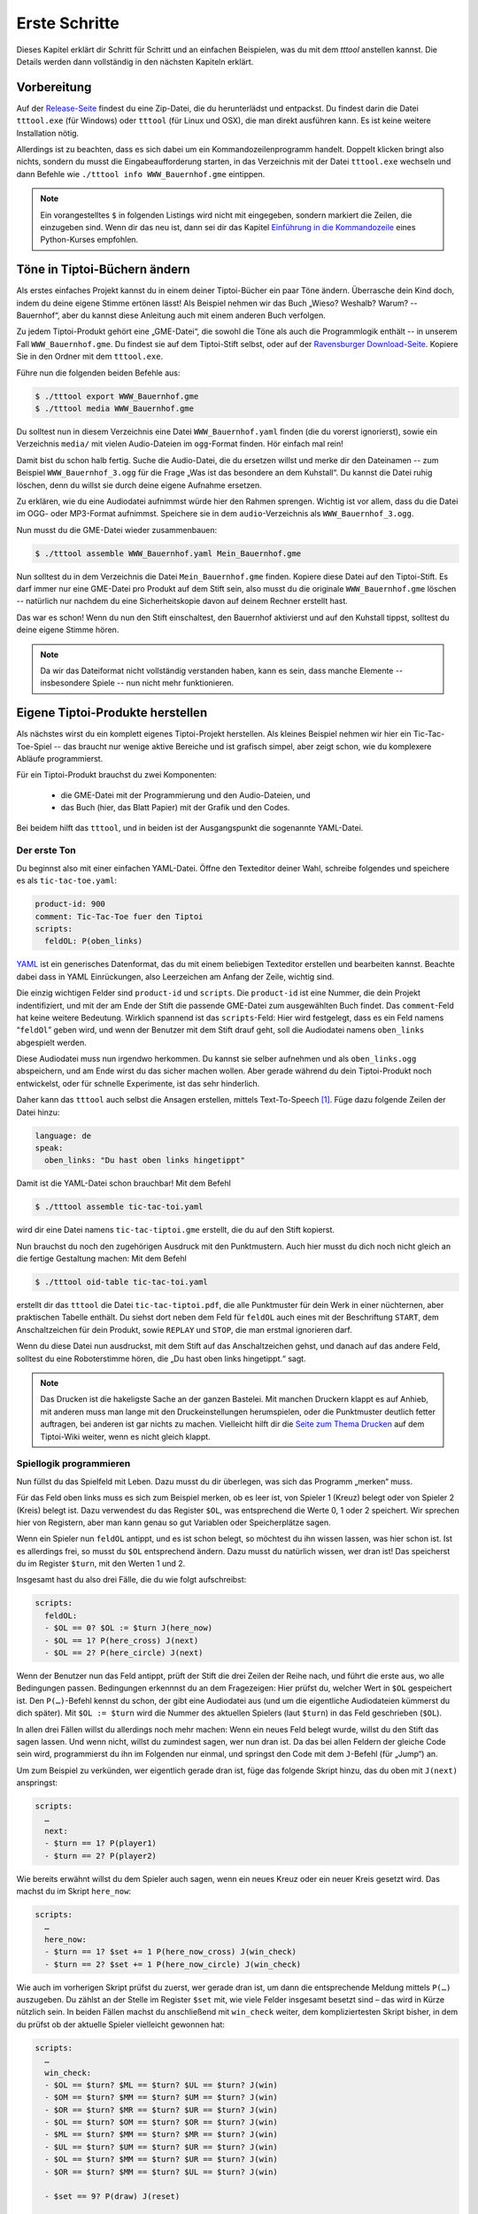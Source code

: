 .. _erste_schritte:

Erste Schritte
==============

Dieses Kapitel erklärt dir Schritt für Schritt und an einfachen Beispielen, was du mit dem `tttool` anstellen kannst. Die Details werden dann vollständig in den nächsten Kapiteln erklärt.

Vorbereitung
------------

Auf der
`Release-Seite <https://github.com/entropia/tip-toi-reveng/releases>`_ findest du eine Zip-Datei, die du herunterlädst und entpackst. Du findest darin die Datei ``tttool.exe`` (für Windows) oder ``tttool`` (für Linux und OSX), die man direkt ausführen kann. Es ist keine weitere Installation nötig.

Allerdings ist zu beachten, dass es sich dabei um ein
Kommandozeilenprogramm handelt. Doppelt klicken bringt also nichts,
sondern du musst die Eingabeaufforderung starten, in das Verzeichnis mit der Datei
``tttool.exe`` wechseln und dann Befehle wie
``./tttool info WWW_Bauernhof.gme`` eintippen.

.. note::

   Ein vorangestelltes ``$``
   in folgenden Listings wird nicht mit eingegeben, sondern markiert die
   Zeilen, die einzugeben sind. Wenn dir das neu ist, dann sei dir das Kapitel
   `Einführung in die Kommandozeile <https://tutorial.djangogirls.org/de/intro_to_command_line/>`__ eines Python-Kurses empfohlen.

Töne in Tiptoi-Büchern ändern
-----------------------------

Als erstes einfaches Projekt kannst du in einem deiner Tiptoi-Bücher ein paar Töne ändern. Überrasche dein Kind doch, indem du deine eigene Stimme ertönen lässt! Als Beispiel nehmen wir das Buch „Wieso? Weshalb? Warum? -- Bauernhof“, aber du kannst diese Anleitung auch mit einem anderen Buch verfolgen.

Zu jedem Tiptoi-Produkt gehört eine „GME-Datei“, die sowohl die Töne als auch die Programmlogik enthält -- in unserem Fall ``WWW_Bauernhof.gme``. Du findest sie auf dem Tiptoi-Stift selbst, oder auf der `Ravensburger Download-Seite <https://www.tiptoi.com/de/start/anleitung-haendischer-download/index.html>`_. Kopiere Sie in den Ordner mit dem ``tttool.exe``.

Führe nun die folgenden beiden Befehle aus:

.. code:: bash

  $ ./tttool export WWW_Bauernhof.gme
  $ ./tttool media WWW_Bauernhof.gme

Du solltest nun in diesem Verzeichnis eine Datei ``WWW_Bauernhof.yaml`` finden (die du  vorerst ignorierst), sowie ein Verzeichnis ``media/`` mit vielen Audio-Dateien im ``ogg``-Format finden. Hör einfach mal rein!

Damit bist du schon halb fertig. Suche die Audio-Datei, die du ersetzen willst und merke dir den Dateinamen -- zum Beispiel ``WWW_Bauernhof_3.ogg`` für die Frage „Was ist das besondere an dem Kuhstall“.  Du kannst die Datei ruhig löschen, denn du willst sie durch deine eigene Aufnahme ersetzen.

Zu erklären, wie du eine Audiodatei aufnimmst würde hier den Rahmen sprengen. Wichtig ist vor allem, dass du die Datei im OGG- oder MP3-Format aufnimmst. Speichere sie in dem ``audio``-Verzeichnis als ``WWW_Bauernhof_3.ogg``.

Nun musst du die GME-Datei wieder zusammenbauen:

.. code:: bash

  $ ./tttool assemble WWW_Bauernhof.yaml Mein_Bauernhof.gme

Nun solltest du in dem Verzeichnis die Datei ``Mein_Bauernhof.gme`` finden. Kopiere diese Datei auf den Tiptoi-Stift. Es darf immer nur eine GME-Datei pro Produkt auf dem Stift sein, also musst du die originale ``WWW_Bauernhof.gme`` löschen -- natürlich nur nachdem du eine Sicherheitskopie davon auf deinem Rechner erstellt hast.


Das war es schon! Wenn du nun den Stift einschaltest, den Bauernhof aktivierst und auf den Kuhstall tippst, solltest du deine eigene Stimme hören.

.. note:: Da wir das Dateiformat nicht vollständig verstanden haben, kann es sein, dass manche Elemente -- insbesondere Spiele -- nun nicht mehr funktionieren.

Eigene Tiptoi-Produkte herstellen
---------------------------------

Als nächstes wirst du ein komplett eigenes Tiptoi-Projekt herstellen. Als kleines Beispiel nehmen wir hier ein Tic-Tac-Toe-Spiel -- das braucht nur wenige aktive Bereiche und ist grafisch simpel, aber zeigt schon, wie du komplexere Abläufe programmierst.

Für ein Tiptoi-Produkt brauchst du zwei Komponenten:

 * die GME-Datei mit der Programmierung und den Audio-Dateien, und
 * das Buch (hier, das Blatt Papier) mit der Grafik und den Codes.

Bei beidem hilft das ``tttool``, und in beiden ist der Ausgangspunkt die sogenannte YAML-Datei.

Der erste Ton
~~~~~~~~~~~~~

Du beginnst also mit einer einfachen YAML-Datei. Öffne den Texteditor deiner Wahl, schreibe folgendes und speichere es als ``tic-tac-toe.yaml``:

.. code:: yaml

   product-id: 900
   comment: Tic-Tac-Toe fuer den Tiptoi
   scripts:
     feldOL: P(oben_links)


`YAML <https://de.wikipedia.org/wiki/YAML>`_ ist ein generisches Datenformat,
das du mit einem beliebigen Texteditor erstellen und bearbeiten kannst. Beachte
dabei dass in YAML Einrückungen, also Leerzeichen am Anfang der Zeile, wichtig
sind.

Die einzig wichtigen Felder sind ``product-id`` und ``scripts``. Die ``product-id``
ist eine Nummer, die dein Projekt indentifiziert, und mit der am Ende der Stift
die passende GME-Datei zum ausgewählten Buch findet. Das ``comment``-Feld hat
keine weitere Bedeutung. Wirklich spannend ist das ``scripts``-Feld: Hier wird
festgelegt, dass es ein Feld namens “``feldOl``” geben wird, und wenn der
Benutzer mit dem Stift drauf geht, soll die Audiodatei namens
``oben_links`` abgespielt werden.

Diese Audiodatei muss nun irgendwo herkommen. Du kannst sie selber aufnehmen
und als ``oben_links.ogg`` abspeichern, und am Ende wirst du das sicher machen
wollen. Aber gerade während du dein Tiptoi-Produkt noch entwickelst, oder für
schnelle Experimente, ist das sehr hinderlich.

Daher kann das ``tttool`` auch selbst die Ansagen erstellen, mittels
Text-To-Speech [#]_.  Füge dazu folgende Zeilen der Datei hinzu:


.. code:: yaml

   language: de
   speak:
     oben_links: "Du hast oben links hingetippt"

Damit ist die YAML-Datei schon brauchbar! Mit dem Befehl

.. code:: bash

   $ ./tttool assemble tic-tac-toi.yaml

wird dir eine Datei namens ``tic-tac-tiptoi.gme`` erstellt, die du auf den
Stift kopierst.

Nun brauchst du noch den zugehörigen Ausdruck mit den Punktmustern. Auch hier musst du dich noch nicht gleich an die fertige Gestaltung machen: Mit dem Befehl

.. code:: bash

   $ ./tttool oid-table tic-tac-toi.yaml

erstellt dir das ``tttool`` die Datei ``tic-tac-tiptoi.pdf``, die alle
Punktmuster für dein Werk in einer nüchternen, aber praktischen Tabelle
enthält. Du siehst dort neben dem Feld für ``feldOL`` auch eines mit der Beschriftung ``START``, dem Anschaltzeichen für dein Produkt, sowie ``REPLAY`` und ``STOP``, die man erstmal ignorieren darf.

Wenn du diese Datei nun ausdruckst, mit dem Stift auf das Anschaltzeichen gehst, und danach auf das andere Feld, solltest du eine Roboterstimme hören, die „Du hast oben links hingetippt.“ sagt.


.. note:: Das Drucken ist die hakeligste Sache an der ganzen Bastelei. Mit
   manchen Druckern klappt es auf Anhieb, mit anderen muss man lange mit den
   Druckeinstellungen herumspielen, oder die Punktmuster deutlich fetter
   auftragen, bei anderen ist gar nichts zu machen. Vielleicht hilft dir die
   `Seite zum Thema Drucken
   <https://github.com/entropia/tip-toi-reveng/wiki/Printing>`_ auf dem
   Tiptoi-Wiki weiter, wenn es nicht gleich klappt.

Spiellogik programmieren
~~~~~~~~~~~~~~~~~~~~~~~~

Nun füllst du das Spielfeld mit Leben. Dazu musst du dir überlegen, was sich das Programm „merken“ muss.

Für das Feld oben links muss es sich zum Beispiel merken, ob es leer ist, von Spieler 1 (Kreuz) belegt oder von Spieler 2 (Kreis) belegt ist. Dazu verwendest du das Register ``$OL``, was entsprechend die Werte 0, 1 oder 2 speichert. Wir sprechen hier von Registern, aber man kann genau so gut Variablen oder Speicherplätze sagen.

Wenn ein Spieler nun ``feldOL`` antippt, und es ist schon belegt, so möchtest du ihn wissen lassen, was hier schon ist. Ist es allerdings frei, so musst du ``$OL`` entsprechend ändern. Dazu musst du natürlich wissen, wer dran ist! Das speicherst du im Register ``$turn``, mit den Werten 1 und 2.

Insgesamt hast du also drei Fälle, die du wie folgt aufschreibst:

.. code:: yaml

   scripts:
     feldOL:
     - $OL == 0? $OL := $turn J(here_now)
     - $OL == 1? P(here_cross) J(next)
     - $OL == 2? P(here_circle) J(next)


Wenn der Benutzer nun das Feld antippt, prüft der Stift die drei Zeilen der Reihe nach, und führt die erste aus, wo alle Bedingungen passen. Bedingungen erkennnst du an dem Fragezeigen: Hier prüfst du, welcher Wert in ``$OL`` gespeichert ist. Den ``P(…)``-Befehl kennst du schon, der gibt eine Audiodatei aus (und um die eigentliche Audiodateien kümmerst du dich später). Mit ``$OL := $turn`` wird die Nummer des aktuellen Spielers (laut ``$turn``) in das Feld geschrieben (``$OL``).

In allen drei Fällen willst du allerdings noch mehr machen: Wenn ein neues Feld belegt wurde, willst du den Stift das sagen lassen. Und wenn nicht, willst du zumindest sagen, wer nun dran ist. Da das bei allen Feldern der gleiche Code sein wird, programmierst du ihn im Folgenden nur einmal, und springst den Code mit dem ``J``-Befehl (für „Jump“) an.

Um zum Beispiel zu verkünden, wer eigentlich gerade dran ist, füge das folgende Skript hinzu, das du oben mit ``J(next)`` anspringst:

.. code:: yaml

   scripts:
     …
     next:
     - $turn == 1? P(player1)
     - $turn == 2? P(player2)

Wie bereits erwähnt willst du dem Spieler auch sagen, wenn ein neues Kreuz oder ein neuer Kreis gesetzt wird. Das machst du im Skript ``here_now``:

.. code:: yaml

   scripts:
     …
     here_now:
     - $turn == 1? $set += 1 P(here_now_cross) J(win_check)
     - $turn == 2? $set += 1 P(here_now_circle) J(win_check)

Wie auch im vorherigen Skript prüfst du zuerst, wer gerade dran ist, um dann die entsprechende Meldung mittels ``P(…)`` auszugeben. Du zählst an der Stelle im Register ``$set`` mit, wie viele Felder insgesamt besetzt sind – das wird in Kürze nützlich sein. In beiden Fällen machst du anschließend mit ``win_check`` weiter, dem kompliziertesten Skript bisher, in dem du prüfst ob der aktuelle Spieler vielleicht gewonnen hat:

.. code:: yaml

   scripts:
     …
     win_check:
     - $OL == $turn? $ML == $turn? $UL == $turn? J(win)
     - $OM == $turn? $MM == $turn? $UM == $turn? J(win)
     - $OR == $turn? $MR == $turn? $UR == $turn? J(win)
     - $OL == $turn? $OM == $turn? $OR == $turn? J(win)
     - $ML == $turn? $MM == $turn? $MR == $turn? J(win)
     - $UL == $turn? $UM == $turn? $UR == $turn? J(win)
     - $OL == $turn? $MM == $turn? $UR == $turn? J(win)
     - $OR == $turn? $MM == $turn? $UL == $turn? J(win)

     - $set == 9? P(draw) J(reset)

     - $turn == 1? $turn := 2 J(next)
     - $turn == 2? $turn := 1 J(next)

Zuerst gehst du alle acht Gewinn-Kombinationen, also die drei Spalten, die drei Zeilen und die zwei Diagonale, durch und prüfst, ob alle drei Felder dem aktuellem Spieler gehören. Wenn ja, dann hat er gewonnen! (Und der Stift macht mit dem Skript ``win`` weiter.)

Wenn der aktuelle Spieler nicht gewonnen hat, schaust du, ob trotzdem das Feld voll ist. Das erkennst du daran, dass das Register ``$set``, das mitzählt, wie viele Felder belegt sind, den Wert 9 hat. Wenn ja, dann lässt du verlautbaren, dass das Spiel unentschieden endete, und beginnst von vorne.

Und sollte auch das nicht passiert sein, so änderst du aktuellen Spieler (und sagst wer jetzt dran ist, siehe oben).

Jetzt bist du fast fertig. Wenn der aktuelle Spieler gewinnt, dann willst du das verkünden, und das Spiel neu starten, mit dem Verlierer als neuen Startspieler:


.. code:: yaml

   scripts:
     …
     win:
     - $turn == 1? P(player1wins) $turn := 2 J(reset)
     - $turn == 2? P(player2wins) $turn := 1 J(reset)

Und wenn du das Spiel neu startest, musst du alle Felder leeren:

.. code:: yaml

   scripts:
     …
     reset: $set:=0 $OL:=0 $OM:=0 $OR:=0 $ML:=0 $MM:=0 $MR:=0 J(reset2)
     reset2: $UL:=0 $UM:=0 $UR:=0 J(next)

Du machst das mit zwei Skripten, weil der Tiptoi-Stift es nicht immer mag, wenn mehr als 8 Befehle in einem Skript sind. Das ``tttool`` würde dich allerdings warnen, falls du das mal vergisst.

Natürlich musst du für alle 9 Felder ein Program wie ``feldOL`` schreiben, aber die sehen genau so aus wie jenes, nur statt ``OL`` steht dann da ``OM``, ``OR``, ``ML``, und so weiter. Das ist ein wenig repetitiv, aber da kommst du nicht ohne Weiteres drum rum.

Nun bist du fast fertig mit der Programmierung. Es fehlt nur noch ein Detail: Du musst
sicherstellen, dass ganz am Anfang alle Register einen vernünftigen Wert haben. Wenn du nichts machst, sind die Register anfangs alle auf 0, was für die Felder und ``$set`` durchaus passt. Aber der aktuelle Spieler, ``$turn``, muss ja stets 1 oder 2 sein. Deshaben gibst du ein Init-Skript an.

.. code:: yaml

   init: $turn := 1

Die Init-Zeile darf nur Zuweisungen enthalten, aber du kannst trotzdem beim Anschalten auch Audio-Dateien abspielen. Dazu schreibst du sie in die ``welcome``-Zeile:

.. code:: yaml

   init: $turn := 1
   welcome: welcome, player1

Sowohl ``init`` als auch ``welcome`` gehören übrigens in die erste Spalte, und nicht etwa unterhalb von ``skripts:`` eingerückt.


Wenn du jetzt noch den ``speak``-Abschnitt vervollständigst, so ist die YAML-Datei endlich fertig. Hier nochmal in voller Länge und am Stück:

.. code:: yaml

   product-id: 900
   comment: Tic Tac Toe for the Tiptoi
   init: $turn := 1
   welcome: welcome, player1
   language: de

   scripts:
     feldOL:
     - $OL == 0? $OL := $turn J(here_now)
     - $OL == 1? P(here_cross) J(next)
     - $OL == 2? P(here_circle) J(next)
     feldOM:
     - $OM == 0? $OM := $turn J(here_now)
     - $OM == 1? P(here_cross) J(next)
     - $OM == 2? P(here_circle) J(next)
     feldOR:
     - $OR == 0? $OR := $turn J(here_now)
     - $OR == 1? P(here_cross) J(next)
     - $OR == 2? P(here_circle) J(next)
     feldML:
     - $ML == 0? $ML := $turn J(here_now)
     - $ML == 1? P(here_cross) J(next)
     - $ML == 2? P(here_circle) J(next)
     feldMM:
     - $MM == 0? $MM := $turn J(here_now)
     - $MM == 1? P(here_cross) J(next)
     - $MM == 2? P(here_circle) J(next)
     feldMR:
     - $MR == 0? $MR := $turn J(here_now)
     - $MR == 1? P(here_cross) J(next)
     - $MR == 2? P(here_circle) J(next)
     feldUL:
     - $UL == 0? $UL := $turn J(here_now)
     - $UL == 1? P(here_cross) J(next)
     - $UL == 2? P(here_circle) J(next)
     feldUM:
     - $UM == 0? $UM := $turn J(here_now)
     - $UM == 1? P(here_cross) J(next)
     - $UM == 2? P(here_circle) J(next)
     feldUR:
     - $UR == 0? $UR := $turn J(here_now)
     - $UR == 1? P(here_cross) J(next)
     - $UR == 2? P(here_circle) J(next)

     here_now:
     - $turn == 1? $set += 1 P(here_now_cross) J(win_check)
     - $turn == 2? $set += 1 P(here_now_circle) J(win_check)

     win_check:
     - $OL == $turn? $ML == $turn? $UL == $turn? J(win)
     - $OM == $turn? $MM == $turn? $UM == $turn? J(win)
     - $OR == $turn? $MR == $turn? $UR == $turn? J(win)
     - $OL == $turn? $OM == $turn? $OR == $turn? J(win)
     - $ML == $turn? $MM == $turn? $MR == $turn? J(win)
     - $UL == $turn? $UM == $turn? $UR == $turn? J(win)
     - $OL == $turn? $MM == $turn? $UR == $turn? J(win)
     - $OR == $turn? $MM == $turn? $UL == $turn? J(win)
     - $set == 9? P(draw) J(reset)
     - $turn == 1? $turn := 2 J(next)
     - $turn == 2? $turn := 1 J(next)

     win:
     - $turn == 1? P(player1wins) $turn := 2 J(reset)
     - $turn == 2? P(player2wins) $turn := 1 J(reset)

     reset: $set:=0 $OL:=0 $OM:=0 $OR:=0 $ML:=0 $MM:=0 $MR:=0 J(reset2)
     reset2: $UL:=0 $UM:=0 $UR:=0 J(next)

     next:
     - $turn == 1? P(player1)
     - $turn == 2? P(player2)

   speak:
     welcome: "Willkommen bei Tic-Tac-Tiptoi."
     player1: "Kreuz ist dran."
     player2: "Kreis ist dran."
     here_cross: "Hier ist schon ein Kreuz"
     here_circle: "Hier ist schon ein Kreis"
     here_now_cross: "Hier ist jetzt ein Kreuz"
     here_now_circle: "Hier ist jetzt ein Kreis"
     player1wins: "Kreuz gewinnt."
     player2wins: "Kreis gewinnt."
     draw: "Unentschieden"


Die Programmierung testen
~~~~~~~~~~~~~~~~~~~~~~~~~

Natürlich schreibst du so ein Programm nicht von oben bis unten runter, sondern in kleinen Stücken, die du dann zwischendurch testest.

Eine Möglichkeit ist natürlich, mittels

.. code:: bash

   $ ./tttool oid-table tic-tac-toi.yaml
   $ ./tttool assemble tic-tac-toi.yaml

eine neue OID-Tabelle und eine neu GME-Datei zu erzeugen, diese zu drucken bzw. auf den Stift zu kopieren, und dann mit der echten Hardware zu testen.

Doch auch wenn man die Tabelle nur dann ausdrucken muss, wenn man neue Felder hinzugefügt hat, ist das relativ nervig. Daher bietet das ``tttool`` ein Simulations-Modus, wo du eintippst, welches Feld man antippt, und es spielt dann die entsprechenden Audio-Dateien ab (Lautsprecher anschalten!):

.. code:: bash

   $ ./tttool play tic-tac-toi.yaml
   Initial state (not showing zero registers): $0=0 $10=1
   Playing audio sample 9
   Playing audio sample 5
   Next OID touched? feldOL
   Executing:  $3==0? $3:=$10 J(11263)
   Executing:  $10==1? $9+=1 P(4) J(11267)
   Playing audio sample 4
   Executing:  $10==1? $10:=2 J(11264)
   Executing:  $10==2? P(7)
   Playing audio sample 7
   State now: $0=0 $3=1 $9=1 $10=2
   Next OID touched?

So kannst du relativ schnell testen ob der neue Code funktioniert.

Das Spielbrett gestalten
~~~~~~~~~~~~~~~~~~~~~~~~

Damit ist die Programmierung des Tic-Tac-Toe-Spiels abgeschlossen, und du kannst dich an die grafische Gestaltung machen.

Eine sehr einfache Möglichkeit ist es, die Tabelle mit den Mustern, die du schon mit ``tttool oid-table`` erstellt hast, zu zerschneiden und die Muster auf ein konventionell gebasteltes Spielbrett zu kleben.

Aber du kannst natürlich auch am Rechner das Spielbrett gestalten, zum Beispiel mit einem Bildverarbeitungsprogramm wie dem kostenlosen `Gimp <https://www.gimp.org/>`_. Wenn du ein anderes Programm verwendest, musst du die Anleitung ensprechend anpassen.

Im Gimp legst du ein neues Bild an, und achtest hierbei, dass es in der richtigen Auflösung erstellt wird: Unter „Erweiterte Einstellungen“ setzt du die X- und Y-Auflösung auf 1200dpi:

.. figure:: img/gimp-new-image.png
   :align: center
   :scale: 50%
   :alt: Ein neues Projekt mit Gimp anlegen

   Ein neues Projekt mit Gimp anlegen


Nun malst du nach Herzenslust das Spielbrett auf das Bild. Vermeide allerdings die Bereiche, die der Spieler nachher antippen soll, all zu dunkel zu gestalten. Bevor du weißt was dein Drucker so kann, lasse sie einfach erstmal weiß.

Wenn du zufrieden bist, gilt es, die Punktmuster über das Bild zu legen. Dazu erzeugst du erstmal eine PNG-Datei pro Muster:

.. code:: bash

   $ ./tttool oid-codes tic-tac-toi.yaml

Du solltest jetzt im aktuellen Verzeichnis Dateien ``oid-900-feldML.png``, ``oid-900-feldMM.png`` und so weiter finden. Die Muster für die Felder und das START-Muster lädst du über „Datei → Als Ebenen öffnen …“ in Gimp. Sie tauchen jetzt links in der Ebenenansicht auf.

Wenn die Auflösung des Dokuments stimmt, sollten sie 3×3cm groß sein. Schiebe sie über die entsprechenden Stellen, und wenn sie zu groß sind, dann schneide sie zu, oder arbeite mit `Ebenenmasken <https://docs.gimp.org/de/gimp-dialogs-structure.html#gimp-layer-mask>`_.

Wichtig ist, dass du die Muster nie skalierst, sonst können sie nicht mehr erkannt werden! Wenn du größere Muster brauchst, dann kopiere sie mehrfach, oder erzeuge gleich größere Muster, etwa mittels

.. code:: bash

   $ ./tttool --code-dim 100x100 oid-codes tic-tac-toi.yaml

für 10×10cm.

.. figure:: img/gimp-tic-tac-tiptoi.png
   :align: center
   :scale: 50%
   :alt: Tic-Tac-Tiptoi

   Ein etwas lieblos gestaltetes Tic-Tac-Tiptoi

Nun druckst du das Bild direkt aus Gimp heraus aus, und achtest bei den Druckereinstellungen, dass es nicht skaliert wird (also nicht etwa „auf den Druckbereich anpassen“ auswählen“). Wenn die Druckergötter gnädig gestimmt sind, hälst du nun dein erstes selbst-gebautes Tiptoi-Spiel in der Hand!


Und jetzt?
~~~~~~~~~~

Tic-Tac-Toe funktionert, und du hast Lust auf mehr? Dann lass dich doch auf der `Galerie <http://tttool.entropia.de/>`_ inspirieren, und lese in den nächsten Seiten, um einen Überblick darüber zu gewinne, wie der Tiptoi-Stift funktioniert, was das ``tttool`` so alles kann, wie die YAML-Datei aufgebaut ist und was andere so alles an Tipps und Tricks für dich zusammen getragen haben.

Wenn du mal nicht weiterkommst, dann darfst du dich gerne an die `Tiptoi-Mailingliste <https://lists.nomeata.de/mailman/listinfo/tiptoi>`_ wenden. Und wenn du etwas schönes Gebastelt hast, freuen wir uns immer wenn du uns auf der Mailingliste davon erzählst.

Viel Vergnügen!



.. [#] Für Windows bringt das ``tttool`` die nötigen Programme mit, auf anderen
   Systemen wird dich das ``tttool`` gegebenenfalls bitten, weitere Pakete zu
   installieren.
